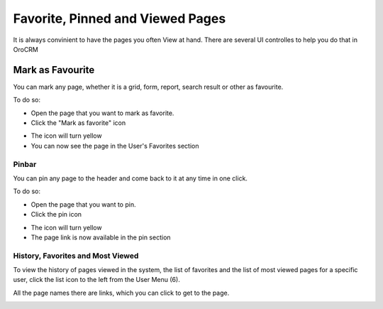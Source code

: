 .. _user-guide-getting-started-favorite_viewed_pinned:

Favorite, Pinned and Viewed Pages
==================================

It is always convinient to have the pages you often View at hand. There are several UI controlles to help you do that in 
OroCRM

.. _user-guide-getting-started-favorites:

Mark as Favourite
-----------------

You can mark any page, whether it is a grid, form, report, search result or other as favourite. 

To do so:

- Open the page that you want to mark as favorite.

- Click the "Mark as favorite" icon

.. image:: ./img/ui_components/favorite.png  

- The icon will turn yellow

- You can now see the page in the User's Favorites section 

.. image:: ./img/ui_components/favorite_1.png  


.. _user-guide-getting-started-pinbar:

Pinbar
^^^^^^

You can pin any page to the header and come back to it at any time in one click.

To do so:

- Open the page that you want to pin.

- Click the pin icon 

.. image:: ./img/ui_components/pin.png  

- The icon will turn yellow

- The page link is now available in the pin section

.. image:: ./img/ui_components/pin_2.png  

.. _user-guide-getting-started-history:



History, Favorites and Most Viewed
^^^^^^^^^^^^^^^^^^^^^^^^^^^^^^^^^^
To view the history of pages viewed in the system, the list of favorites and the list of most viewed pages for a 
specific user, click the list icon to the left from the User Menu (6).

All the page names there are links, which you can click to get to the page.

.. image:: ./img/ui_components/history.png  
